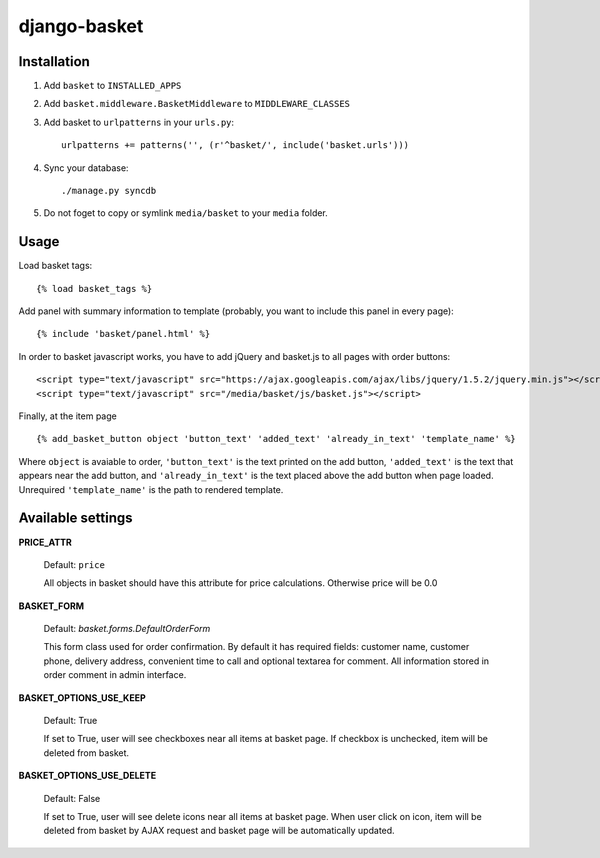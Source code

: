 =============
django-basket
=============

Installation
=============

1. Add ``basket`` to ``INSTALLED_APPS``

2. Add ``basket.middleware.BasketMiddleware`` to ``MIDDLEWARE_CLASSES``

3. Add basket to ``urlpatterns`` in your ``urls.py``::

    urlpatterns += patterns('', (r'^basket/', include('basket.urls')))

4. Sync your database::

    ./manage.py syncdb

5. Do not foget to copy or symlink ``media/basket`` to your ``media`` folder.

Usage
======

Load basket tags: ::

    {% load basket_tags %}
    
Add panel with summary information to template (probably, you want
to include this panel in every page)::

    {% include 'basket/panel.html' %}

In order to basket javascript works, you have to add jQuery and basket.js
to all pages with order buttons::

    <script type="text/javascript" src="https://ajax.googleapis.com/ajax/libs/jquery/1.5.2/jquery.min.js"></script>
    <script type="text/javascript" src="/media/basket/js/basket.js"></script>

Finally, at the item page ::

    {% add_basket_button object 'button_text' 'added_text' 'already_in_text' 'template_name' %}

Where ``object`` is avaiable to order,
``'button_text'`` is the text printed on the add button,
``'added_text'`` is the text that appears near the add button,
and ``'already_in_text'`` is the text placed above the add button when page loaded.
Unrequired ``'template_name'`` is the path to rendered template.


.. _available-settings:

Available settings
==================

**PRICE_ATTR**

    Default: ``price``
    
    All objects in basket should have this attribute for price calculations.
    Otherwise price will be 0.0

**BASKET_FORM**

    Default: `basket.forms.DefaultOrderForm`
    
    This form class used for order confirmation. By default it has required fields: 
    customer name, customer phone, delivery address, convenient time to call
    and optional textarea for comment.
    All information stored in order comment in admin interface.

**BASKET_OPTIONS_USE_KEEP**

    Default: True
    
    If set to True, user will see checkboxes near all items at basket page.
    If checkbox is unchecked, item will be deleted from basket.


**BASKET_OPTIONS_USE_DELETE**
    
    Default: False
    
    If set to True, user will see delete icons near all items at basket page.
    When user click on icon, item will be deleted from basket by AJAX request
    and basket page will be automatically updated.
